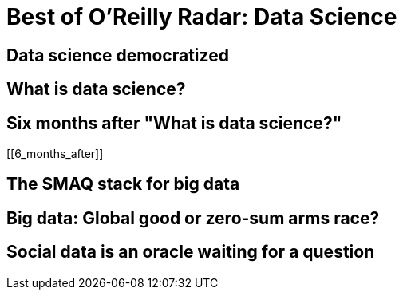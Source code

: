 = Best of O'Reilly Radar: Data Science

== Data science democratized

[[democratize]]

== What is data science?

[[data_science]]

== Six months after "What is data science?"

[[6_months_after]]

== The SMAQ stack for big data

[[SMAQ_stack]]

== Big data: Global good or zero-sum arms race?

[[big_data]]

== Social data is an oracle waiting for a question

[[social_data]]